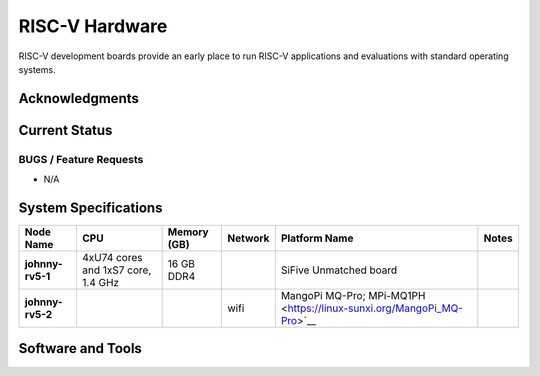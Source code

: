 ===============
RISC-V Hardware
===============

RISC-V development boards provide an early place to run RISC-V applications and evaluations with standard operating systems. 

Acknowledgments
==============

Current Status
==============

BUGS / Feature Requests
-----------------------
- N/A

System Specifications
=====================

.. list-table:: 
    :widths: auto
    :header-rows: 1
    :stub-columns: 1

    * - Node Name
      - CPU
      - Memory (GB)
      - Network
      - Platform Name
      - Notes
    * - johnny-rv5-1
      - 4xU74 cores and 1xS7 core, 1.4 GHz
      - 16 GB DDR4	
      - 
      - SiFive Unmatched board
      -
    * - johnny-rv5-2
      - 
      - 
      - wifi
      - MangoPi MQ-Pro; MPi-MQ1PH <https://linux-sunxi.org/MangoPi_MQ-Pro>`__
      - 


Software and Tools
==================


